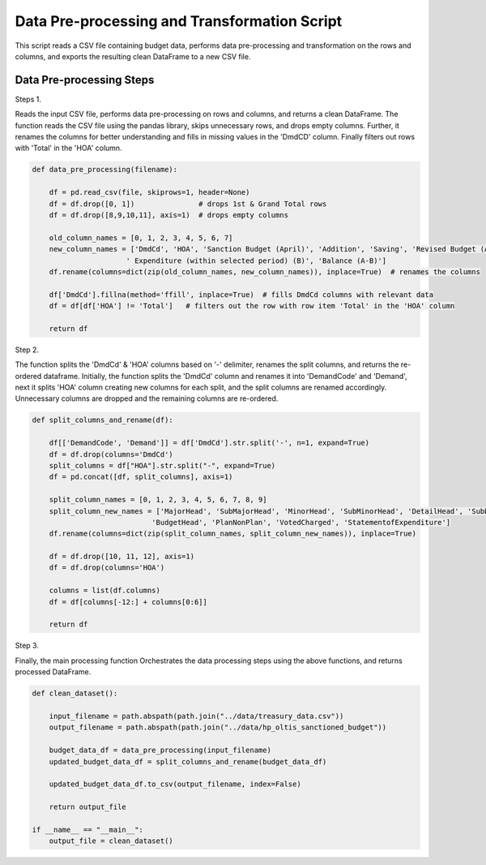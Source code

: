 
Data Pre-processing and Transformation Script
============================================

This script reads a CSV file containing budget data, performs data pre-processing and transformation on the rows and columns, and exports the resulting clean DataFrame to a new CSV file.


Data Pre-processing Steps
--------------------------

Steps 1. 

Reads the input CSV file, performs data pre-processing on rows and columns, and returns a clean DataFrame.
The function reads the CSV file using the pandas library, skips unnecessary rows, and drops empty columns. Further, it renames the columns for better understanding and fills in missing values in the 'DmdCD' column. Finally filters out rows with 'Total' in the 'HOA' column.

.. code-block:: python

    def data_pre_processing(filename):  

        df = pd.read_csv(file, skiprows=1, header=None)
        df = df.drop([0, 1])               # drops 1st & Grand Total rows
        df = df.drop([8,9,10,11], axis=1)  # drops empty columns

        old_column_names = [0, 1, 2, 3, 4, 5, 6, 7]
        new_column_names = ['DmdCd', 'HOA', 'Sanction Budget (April)', 'Addition', 'Saving', 'Revised Budget (A)',
                          ' Expenditure (within selected period) (B)', 'Balance (A-B)']
        df.rename(columns=dict(zip(old_column_names, new_column_names)), inplace=True)  # renames the columns 
  
        df['DmdCd'].fillna(method='ffill', inplace=True)  # fills DmdCd columns with relevant data
        df = df[df['HOA'] != 'Total']   # filters out the row with row item 'Total' in the 'HOA' column 

        return df

Step 2. 

The function splits the 'DmdCd' & 'HOA' columns based on  '-' delimiter, renames the split columns, and returns the re-ordered dataframe. Initially, the function splits the 'DmdCd' column and renames it into 'DemandCode' and 'Demand', next it splits 'HOA' column creating new columns for each split, and the split columns are renamed accordingly. Unnecessary columns are dropped and the remaining columns are re-ordered.

.. code-block:: python

    def split_columns_and_rename(df):

        df[['DemandCode', 'Demand']] = df['DmdCd'].str.split('-', n=1, expand=True)
        df = df.drop(columns='DmdCd')
        split_columns = df["HOA"].str.split("-", expand=True)  
        df = pd.concat([df, split_columns], axis=1)
  
        split_column_names = [0, 1, 2, 3, 4, 5, 6, 7, 8, 9]
        split_column_new_names = ['MajorHead', 'SubMajorHead', 'MinorHead', 'SubMinorHead', 'DetailHead', 'SubDetailHead',
                                'BudgetHead', 'PlanNonPlan', 'VotedCharged', 'StatementofExpenditure']  
        df.rename(columns=dict(zip(split_column_names, split_column_new_names)), inplace=True)
  
        df = df.drop([10, 11, 12], axis=1)
        df = df.drop(columns='HOA')
  
        columns = list(df.columns)            
        df = df[columns[-12:] + columns[0:6]] 
  
        return df

Step 3.

Finally, the main processing function Orchestrates the data processing steps using the above functions, and returns processed DataFrame.

.. code-block:: python

    def clean_dataset():
        
        input_filename = path.abspath(path.join("../data/treasury_data.csv"))
        output_filename = path.abspath(path.join("../data/hp_oltis_sanctioned_budget"))
       
        budget_data_df = data_pre_processing(input_filename)
        updated_budget_data_df = split_columns_and_rename(budget_data_df)
        
        updated_budget_data_df.to_csv(output_filename, index=False)
            
        return output_file
        
    if __name__ == "__main__":
        output_file = clean_dataset()
